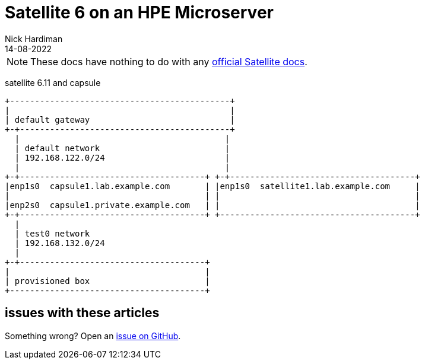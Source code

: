 = Satellite 6 on an HPE Microserver
Nick Hardiman
:source-highlighter: highlight.js
:revdate: 14-08-2022

[NOTE]
====
These docs have nothing to do with any https://www.redhat.com/en/technologies/management/satellite[official Satellite docs].
====

satellite 6.11 and capsule

[source,shell]
....
+--------------------------------------------+
|                                            |
| default gateway                            |
+-+------------------------------------------+
  |                                         |
  | default network                         |
  | 192.168.122.0/24                        |
  |                                         |
+-+-------------------------------------+ +-+-------------------------------------+
|enp1s0  capsule1.lab.example.com       | |enp1s0  satellite1.lab.example.com     |
|                                       | |                                       |
|enp2s0  capsule1.private.example.com   | |                                       |
+-+-------------------------------------+ +---------------------------------------+
  |
  | test0 network
  | 192.168.132.0/24
  |
+-+-------------------------------------+
|                                       |
| provisioned box                       |
+---------------------------------------+
....



== issues with these articles

Something wrong? 
Open an https://github.com/nickhardiman/articles-satellite6/issues[issue on GitHub].

